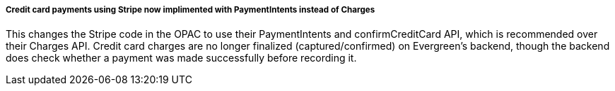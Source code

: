 ===== Credit card payments using Stripe now implimented with PaymentIntents instead of Charges =====

This changes the Stripe code in the OPAC to use their PaymentIntents and confirmCreditCard API,
which is recommended over their Charges API.  Credit card charges are no longer finalized
(captured/confirmed) on Evergreen's backend, though the backend does check whether a payment was
made successfully before recording it.
